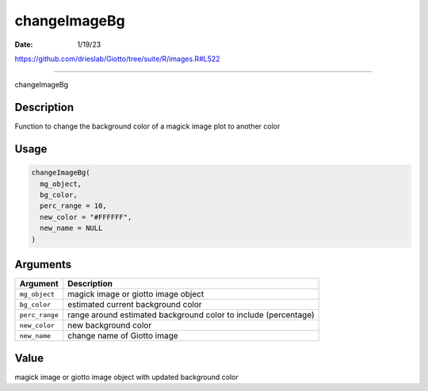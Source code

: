 =============
changeImageBg
=============

:Date: 1/19/23

https://github.com/drieslab/Giotto/tree/suite/R/images.R#L522



=================

changeImageBg

Description
-----------

Function to change the background color of a magick image plot to
another color

Usage
-----

.. code:: r

   changeImageBg(
     mg_object,
     bg_color,
     perc_range = 10,
     new_color = "#FFFFFF",
     new_name = NULL
   )

Arguments
---------

+-------------------------------+--------------------------------------+
| Argument                      | Description                          |
+===============================+======================================+
| ``mg_object``                 | magick image or giotto image object  |
+-------------------------------+--------------------------------------+
| ``bg_color``                  | estimated current background color   |
+-------------------------------+--------------------------------------+
| ``perc_range``                | range around estimated background    |
|                               | color to include (percentage)        |
+-------------------------------+--------------------------------------+
| ``new_color``                 | new background color                 |
+-------------------------------+--------------------------------------+
| ``new_name``                  | change name of Giotto image          |
+-------------------------------+--------------------------------------+

Value
-----

magick image or giotto image object with updated background color
